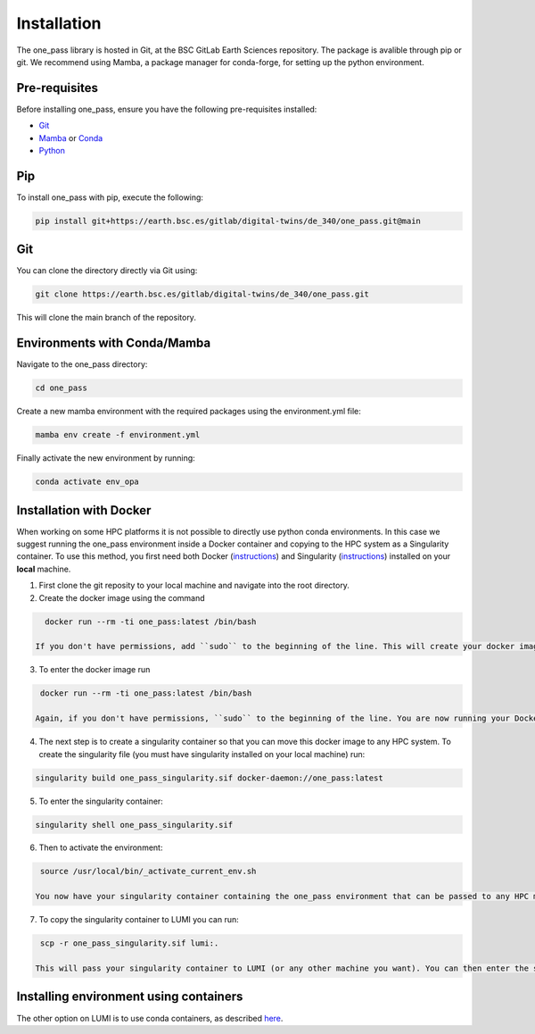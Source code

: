 Installation
=============

The one_pass library is hosted in Git, at the BSC GitLab Earth Sciences repository. The package is avalible through pip or git. We recommend using Mamba, a package manager for conda-forge, for setting up the python environment. 

Pre-requisites
------------------

Before installing one_pass, ensure you have the following pre-requisites installed: 

- `Git <https://git-scm.com/book/en/v2/Getting-Started-Installing-Git>`__

- `Mamba <https://mamba.readthedocs.io/en/latest/>`__ or `Conda <https://docs.conda.io/en/latest/>`__ 

- `Python <https://docs.python.org/3/>`__

Pip
------------

To install one_pass with pip, execute the following: 

.. code-block:: bash 
   
   pip install git+https://earth.bsc.es/gitlab/digital-twins/de_340/one_pass.git@main

Git
-------------

You can clone the directory directly via Git using: 

.. code-block:: bash

   git clone https://earth.bsc.es/gitlab/digital-twins/de_340/one_pass.git

This will clone the main branch of the repository. 

Environments with Conda/Mamba
-------------------------------

Navigate to the one_pass directory: 

.. code-block:: bash

   cd one_pass

Create a new mamba environment with the required packages using the environment.yml file: 

.. code-block:: bash 
   
   mamba env create -f environment.yml

Finally activate the new environment by running: 

.. code-block:: bash
 
   conda activate env_opa

Installation with Docker
-----------------------------
When working on some HPC platforms it is not possible to directly use python conda environments. In this case we suggest running the one_pass environment inside a Docker container and copying to the HPC system as a Singularity container. To use this method, you first need both Docker (`instructions <https://docs.docker.com/engine/install/>`__) and Singularity (`instructions <https://docs.sylabs.io/guides/3.0/user-guide/installation.html>`__) installed on your **local** machine. 

1. First clone the git reposity to your local machine and navigate into the root directory.

2. Create the docker image using the command

.. code-block:: bash

   docker run --rm -ti one_pass:latest /bin/bash

 If you don't have permissions, add ``sudo`` to the beginning of the line. This will create your docker image. 

3. To enter the docker image run 
  
.. code-block:: bash
   
   docker run --rm -ti one_pass:latest /bin/bash

  Again, if you don't have permissions, ``sudo`` to the beginning of the line. You are now running your Docker container with the environment ``(env_opa)``. To exit the container use ctrl + d.  

4. The next step is to create a singularity container so that you can move this docker image to any HPC system. To create the singularity file (you must have singularity installed on your local machine) run: 

.. code-block:: bash
  
   singularity build one_pass_singularity.sif docker-daemon://one_pass:latest

5. To enter the singularity container:

.. code-block:: bash
    
   singularity shell one_pass_singularity.sif

6. Then to activate the environment: 

.. code-block:: bash

   source /usr/local/bin/_activate_current_env.sh

  You now have your singularity container containing the one_pass environment that can be passed to any HPC machine. 

7. To copy the singularity container to LUMI you can run: 

.. code-block:: bash
  
   scp -r one_pass_singularity.sif lumi:.

  This will pass your singularity container to LUMI (or any other machine you want). You can then enter the singularity container using step 7 and 8 above. 

Installing environment using containers
--------------------------------------------

The other option on LUMI is to use conda containers, as described `here <https://docs.lumi-supercomputer.eu/software/installing/container-wrapper/>`_. 

